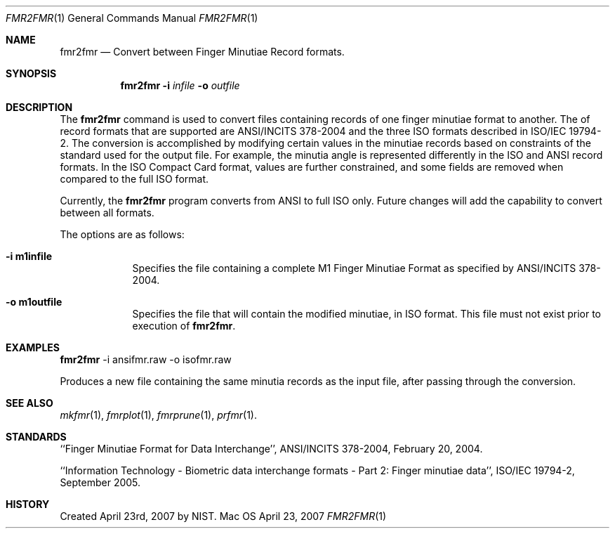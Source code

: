 .\""
.Dd April 23, 2007
.Dt FMR2FMR 1  
.Os Mac OS X       
.Sh NAME
.Nm fmr2fmr
.Nd Convert between Finger Minutiae Record formats.
.Sh SYNOPSIS
.Nm
.Fl i
.Ar infile
.Fl o
.Ar outfile
.Pp
.Sh DESCRIPTION
The
.Nm
command is used to convert files containing records of one finger minutiae
format to another. The of record formats that are supported are ANSI/INCITS
378-2004 and the three ISO formats described in ISO/IEC 19794-2.
The conversion
is accomplished by modifying certain values in the minutiae records based
on constraints of the standard used for the output file. For example, the
minutia angle is represented differently in the ISO and ANSI record formats.
In the ISO Compact Card format, values are further constrained, and some
fields are removed when compared to the full ISO format.
.Pp
Currently, the
.Nm
program converts from ANSI to full ISO only. Future changes will add the
capability to convert between all formats.
.Pp
The options are as follows:
.Bl -tag -width -indent
.It Fl i\ \&m1infile
Specifies the file containing a complete M1 Finger Minutiae Format as specified
by ANSI/INCITS 378-2004.
.It Fl o\ \&m1outfile
Specifies the file that will contain the modified minutiae, in ISO format.
This file must not exist prior to execution of
.Nm .
.El
.Sh EXAMPLES
.Nm
-i ansifmr.raw -o isofmr.raw
.Pp
Produces a new file containing the same minutia records as the input file,
after passing through the conversion.
.Pp
.Sh SEE ALSO
.Xr mkfmr 1 ,
.Xr fmrplot 1 ,
.Xr fmrprune 1 ,
.Xr prfmr 1 .
.Sh STANDARDS
``Finger Minutiae Format for Data Interchange'', ANSI/INCITS 378-2004,
February 20, 2004.
.Pp
``Information Technology - Biometric data interchange formats - Part 2: 
Finger minutiae data'', ISO/IEC 19794-2, September 2005.
.Sh HISTORY
Created April 23rd, 2007 by NIST.
